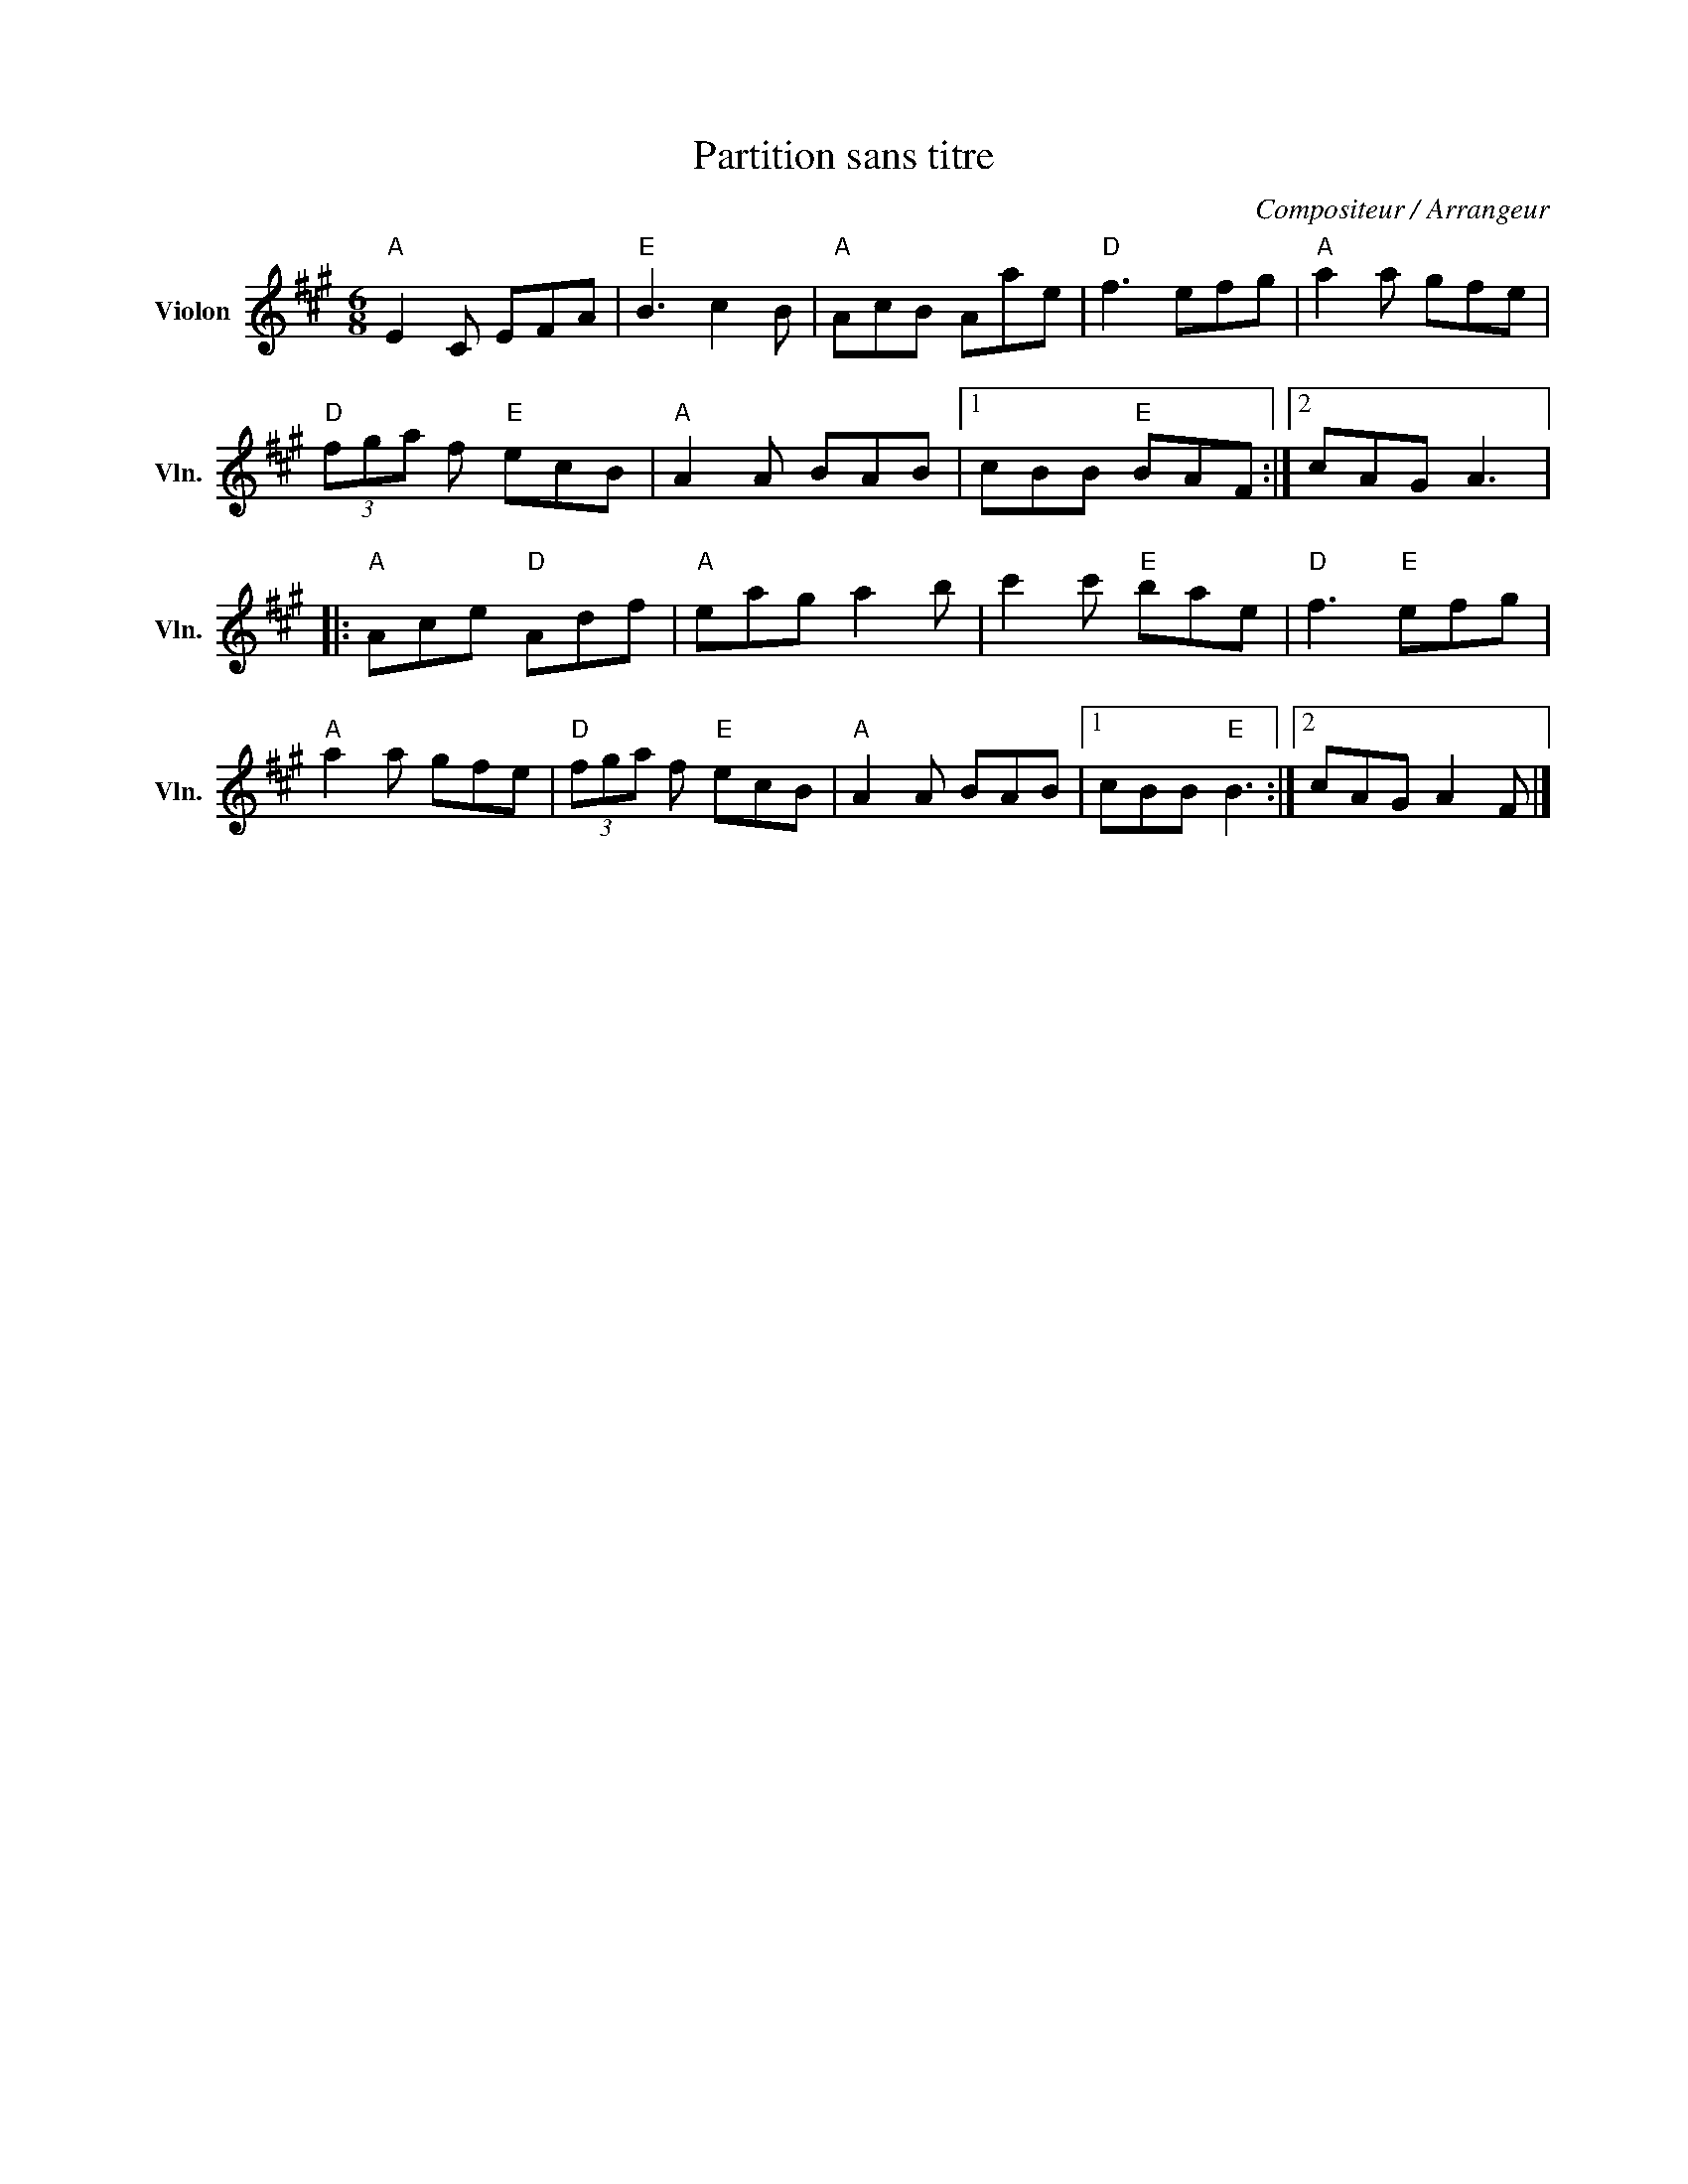 X:1
T:Partition sans titre
C:Compositeur / Arrangeur
L:1/8
M:6/8
I:linebreak $
K:A
V:1 treble nm="Violon" snm="Vln."
V:1
"A" E2 C EFA |"E" B3 c2 B |"A" AcB Aae |"D" f3 efg |"A" a2 a gfe |"D" (3fga f"E" ecB | %6
"A" A2 A BAB |1 cBB"E" BAF :|2 cAG A3 |:"A" Ace"D" Adf |"A" eag a2 b | c'2 c'"E" bae | %12
"D" f3"E" efg |"A" a2 a gfe |"D" (3fga f"E" ecB |"A" A2 A BAB |1 cBB"E" B3 :|2 cAG A2 F |] %18
